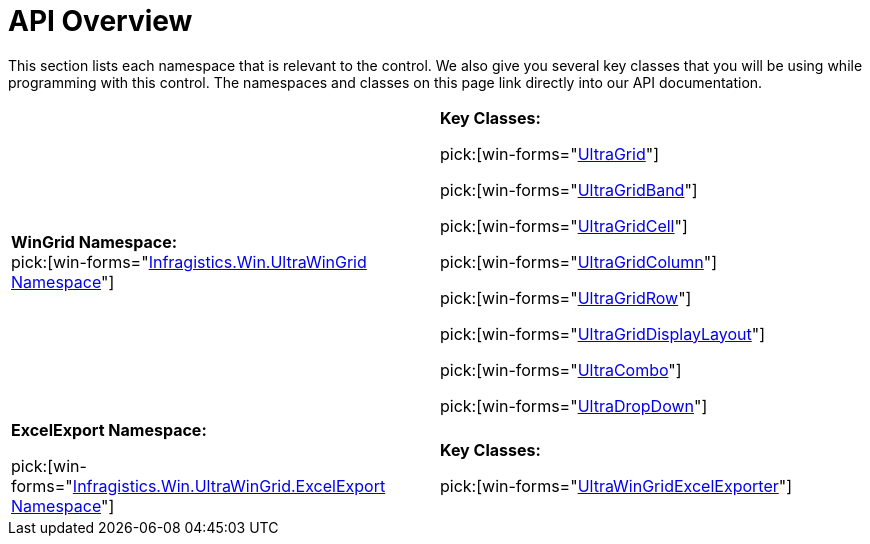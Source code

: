 ﻿////
|metadata|
{
    "name": "wingrid-api-overview",
    "controlName": ["WinGrid"],
    "tags": ["API","Grids"],
    "guid": "{1B1BCA44-218A-48A8-8D2D-9A31CEA32AB2}",
    "buildFlags": [],
    "createdOn": "0001-01-01T00:00:00Z"
}
|metadata|
////

= API Overview

This section lists each namespace that is relevant to the control. We also give you several key classes that you will be using while programming with this control. The namespaces and classes on this page link directly into our API documentation.

[cols="a,a"]
|====
|*WinGrid Namespace:* +
pick:[win-forms="link:{ApiPlatform}win.ultrawingrid{ApiVersion}~infragistics.win.ultrawingrid_namespace.html[Infragistics.Win.UltraWinGrid Namespace]"]
|*Key Classes:* 

pick:[win-forms="link:{ApiPlatform}win.ultrawingrid{ApiVersion}~infragistics.win.ultrawingrid.ultragrid.html[UltraGrid]"] 

pick:[win-forms="link:{ApiPlatform}win.ultrawingrid{ApiVersion}~infragistics.win.ultrawingrid.ultragridband.html[UltraGridBand]"] 

pick:[win-forms="link:{ApiPlatform}win.ultrawingrid{ApiVersion}~infragistics.win.ultrawingrid.ultragridcell.html[UltraGridCell]"] 

pick:[win-forms="link:{ApiPlatform}win.ultrawingrid{ApiVersion}~infragistics.win.ultrawingrid.ultragridcolumn.html[UltraGridColumn]"] 

pick:[win-forms="link:{ApiPlatform}win.ultrawingrid{ApiVersion}~infragistics.win.ultrawingrid.ultragridrow.html[UltraGridRow]"] 

pick:[win-forms="link:{ApiPlatform}win.ultrawingrid{ApiVersion}~infragistics.win.ultrawingrid.ultragriddisplaylayout.html[UltraGridDisplayLayout]"] 

pick:[win-forms="link:{ApiPlatform}win.ultrawingrid{ApiVersion}~infragistics.win.ultrawingrid.ultracombo.html[UltraCombo]"] 

pick:[win-forms="link:{ApiPlatform}win.ultrawingrid{ApiVersion}~infragistics.win.ultrawingrid.ultradropdown.html[UltraDropDown]"]

|*ExcelExport Namespace:* 

pick:[win-forms="link:{ApiPlatform}win.ultrawingrid.excelexport{ApiVersion}~infragistics.win.ultrawingrid.excelexport_namespace.html[Infragistics.Win.UltraWinGrid.ExcelExport Namespace]"]
|*Key Classes:* 

pick:[win-forms="link:{ApiPlatform}win.ultrawingrid.excelexport{ApiVersion}~infragistics.win.ultrawingrid.excelexport.ultragridexcelexporter.html[UltraWinGridExcelExporter]"]

|====